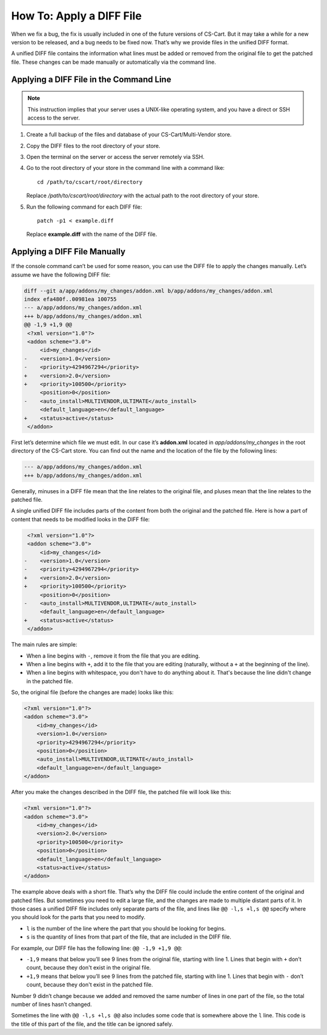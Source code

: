 *************************
How To: Apply a DIFF File
*************************

When we fix a bug, the fix is usually included in one of the future versions of CS-Cart. But it may take a while for a new version to be released, and a bug needs to be fixed now. That’s why we provide files in the unified DIFF format.

A unified DIFF file contains the information what lines must be added or removed from the original file to get the patched file. These changes can be made manually or automatically via the command line.

========================================
Applying a DIFF File in the Command Line
========================================

.. note::

    This instruction implies that your server uses a UNIX-like operating system, and you have a direct or SSH access to the server.

1. Create a full backup of the files and database of your CS-Cart/Multi-Vendor store.

2. Copy the DIFF files to the root directory of your store.

3. Open the terminal on the server or access the server remotely via SSH.

4. Go to the root directory of your store in the command line with a command like::

     cd /path/to/cscart/root/directory

   Replace */path/to/cscart/root/directory* with the actual path to the root directory of your store.

5. Run the following command for each DIFF file::

     patch -p1 < example.diff

   Replace **example.diff** with the name of the DIFF file.

=============================
Applying a DIFF File Manually
=============================

If the console command can’t be used for some reason, you can use the DIFF file to apply the changes manually. Let’s assume we have the following DIFF file:

.. code-block:: diff

    diff --git a/app/addons/my_changes/addon.xml b/app/addons/my_changes/addon.xml
    index efa480f..00981ea 100755
    --- a/app/addons/my_changes/addon.xml
    +++ b/app/addons/my_changes/addon.xml
    @@ -1,9 +1,9 @@
     <?xml version="1.0"?>
     <addon scheme="3.0">
         <id>my_changes</id>
    -    <version>1.0</version>
    -    <priority>4294967294</priority>
    +    <version>2.0</version>
    +    <priority>100500</priority>
         <position>0</position>
    -    <auto_install>MULTIVENDOR,ULTIMATE</auto_install>
         <default_language>en</default_language>
    +    <status>active</status>
     </addon>

First let’s determine which file we must edit. In our case it’s **addon.xml** located in *app/addons/my_changes* in the root directory of the CS-Cart store. You can find out the name and the location of the file by the following lines:

.. code-block:: diff

    --- a/app/addons/my_changes/addon.xml
    +++ b/app/addons/my_changes/addon.xml

Generally, minuses in a DIFF file mean that the line relates to the original file, and pluses mean that the line relates to the patched file.

A single unified DIFF file includes parts of the content from both the original and the patched file. Here is how a part of content that needs to be modified looks in the DIFF file:

.. code-block:: diff

     <?xml version="1.0"?>
     <addon scheme="3.0">
         <id>my_changes</id>
    -    <version>1.0</version>
    -    <priority>4294967294</priority>
    +    <version>2.0</version>
    +    <priority>100500</priority>
         <position>0</position>
    -    <auto_install>MULTIVENDOR,ULTIMATE</auto_install>
         <default_language>en</default_language>
    +    <status>active</status>
     </addon>

The main rules are simple:

* When a line begins with ``-``, remove it from the file that you are editing.

* When a line begins with ``+``, add it to the file that you are editing (naturally, without a ``+`` at the beginning of the line).

* When a line begins with whitespace, you don't have to do anything about it. That's because the line didn't change in the patched file.

So, the original file (before the changes are made) looks like this:

.. code-block:: xml

    <?xml version="1.0"?>
    <addon scheme="3.0">
        <id>my_changes</id>
        <version>1.0</version>
        <priority>4294967294</priority>
        <position>0</position>
        <auto_install>MULTIVENDOR,ULTIMATE</auto_install>
        <default_language>en</default_language>
    </addon>

After you make the changes described in the DIFF file, the patched file will look like this:

.. code-block:: xml

    <?xml version="1.0"?>
    <addon scheme="3.0">
        <id>my_changes</id>
        <version>2.0</version>
        <priority>100500</priority>
        <position>0</position>
        <default_language>en</default_language>
        <status>active</status>
    </addon>

The example above deals with a short file. That’s why the DIFF file could include the entire content of the original and patched files. But sometimes you need to edit a large file, and the changes are made to multiple distant parts of it. In those cases a unified DIFF file includes only separate parts of the file, and lines like ``@@ -l,s +l,s @@`` specify where you should look for the parts that you need to modify.

* ``l`` is the number of the line where the part that you should be looking for begins.

* ``s`` is the quantity of lines from that part of the file, that are included in the DIFF file. 

For example, our DIFF file has the following line: ``@@ -1,9 +1,9 @@``:

* ``-1,9`` means that below you’ll see 9 lines from the original file, starting with line 1. Lines that begin with ``+`` don’t count, because they don't exist in the original file.

* ``+1,9`` means that below you’ll see 9 lines from the patched file, starting with line 1. Lines that begin with ``-`` don’t count, because they don't exist in the patched file.

Number 9 didn’t change because we added and removed the same number of lines in one part of the file, so the total number of lines hasn’t changed.

Sometimes the line with ``@@ -l,s +l,s @@`` also includes some code that is somewhere above the ``l`` line. This code is the title of this part of the file, and the title can be ignored safely.

.. meta::
   :description: How to fix a bug in CS-Cart or Multi-Vendor before the release of a new version? Use a DIFF file, if provided by CS-Cart team. Apply it manually or via command line.
